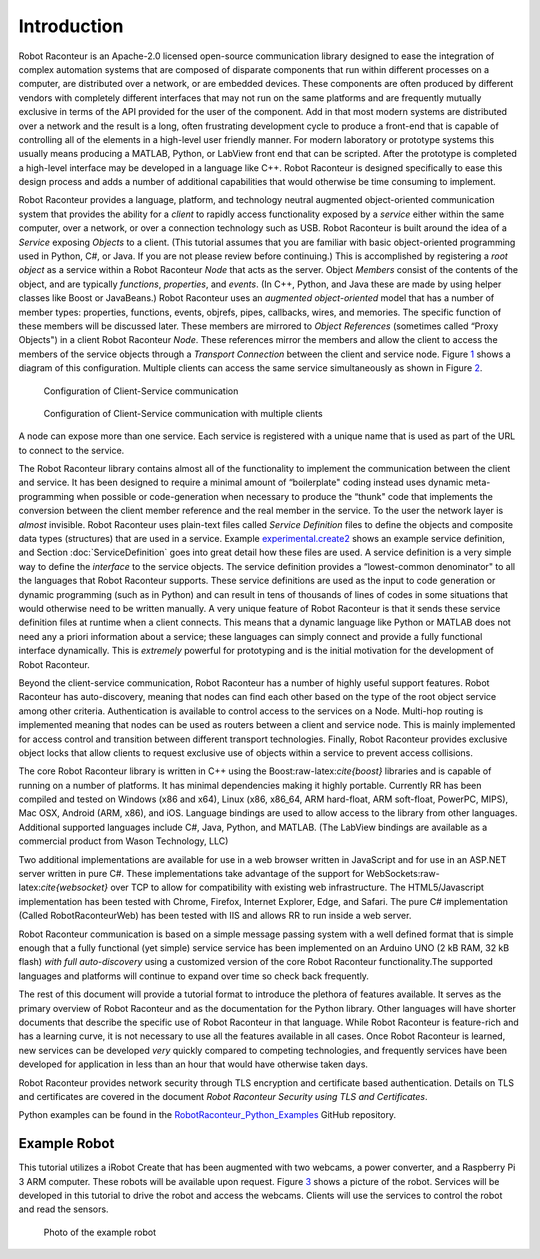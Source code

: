 Introduction
============

Robot Raconteur is an Apache-2.0 licensed open-source communication
library designed to ease the integration of complex automation systems
that are composed of disparate components that run within different
processes on a computer, are distributed over a network, or are embedded
devices. These components are often produced by different vendors with
completely different interfaces that may not run on the same platforms
and are frequently mutually exclusive in terms of the API provided for
the user of the component. Add in that most modern systems are
distributed over a network and the result is a long, often frustrating
development cycle to produce a front-end that is capable of controlling
all of the elements in a high-level user friendly manner. For modern
laboratory or prototype systems this usually means producing a MATLAB,
Python, or LabView front end that can be scripted. After the prototype
is completed a high-level interface may be developed in a language like
C++. Robot Raconteur is designed specifically to ease this design
process and adds a number of additional capabilities that would
otherwise be time consuming to implement.

Robot Raconteur provides a language, platform, and technology neutral
augmented object-oriented communication system that provides the ability
for a *client* to rapidly access functionality exposed by a *service*
either within the same computer, over a network, or over a connection
technology such as USB. Robot Raconteur is built around the idea of a
*Service* exposing *Objects* to a client. (This tutorial assumes that
you are familiar with basic object-oriented programming used in Python,
C#, or Java. If you are not please review before continuing.) This is
accomplished by registering a *root object* as a service within a Robot
Raconteur *Node* that acts as the server. Object *Members* consist of
the contents of the object, and are typically *functions*, *properties*,
and *events*. (In C++, Python, and Java these are made by using helper
classes like Boost or JavaBeans.) Robot Raconteur uses an *augmented
object-oriented* model that has a number of member types: properties,
functions, events, objrefs, pipes, callbacks, wires, and memories. The
specific function of these members will be discussed later. These
members are mirrored to *Object References* (sometimes called “Proxy
Objects") in a client Robot Raconteur *Node*. These references mirror
the members and allow the client to access the members of the service
objects through a *Transport Connection* between the client and service
node. Figure `1 <#ClientServiceConfiguration>`__ shows a diagram of this
configuration. Multiple clients can access the same service
simultaneously as shown in Figure
`2 <#ClientServiceConfiguration_MultipleClients>`__.

.. figure:: figures/client-service.svg
   :alt: Configuration of Client-Service communication
   :name: ClientServiceConfiguration

   Configuration of Client-Service communication

.. figure:: figures/client-service-multi.svg
   :alt: Configuration of Client-Service communication with multiple
    clients
   :name: ClientServiceConfiguration_MultipleClients

   Configuration of Client-Service communication with multiple clients

A node can expose more than one service. Each service is registered with
a unique name that is used as part of the URL to connect to the service.

The Robot Raconteur library contains almost all of the functionality to
implement the communication between the client and service. It has been
designed to require a minimal amount of “boilerplate" coding instead
uses dynamic meta-programming when possible or code-generation when
necessary to produce the “thunk" code that implements the conversion
between the client member reference and the real member in the service.
To the user the network layer is *almost* invisible. Robot Raconteur
uses plain-text files called *Service Definition* files to define the
objects and composite data types (structures) that are used in a
service. Example 
`experimental.create2 <https://github.com/robotraconteur/RobotRaconteur_Python_Examples/blob/master/experimental.create2.robdef>`_ 
shows an example service definition, and Section
:doc:`ServiceDefinition` goes into great detail how
these files are used. A service definition is a very simple way to
define the *interface* to the service objects. The service definition
provides a “lowest-common denominator" to all the languages that Robot
Raconteur supports. These service definitions are used as the input to
code generation or dynamic programming (such as in Python) and can
result in tens of thousands of lines of codes in some situations that
would otherwise need to be written manually. A very unique feature of
Robot Raconteur is that it sends these service definition files at
runtime when a client connects. This means that a dynamic language like
Python or MATLAB does not need any a priori information about a service;
these languages can simply connect and provide a fully functional
interface dynamically. This is *extremely* powerful for prototyping and
is the initial motivation for the development of Robot Raconteur.

Beyond the client-service communication, Robot Raconteur has a number of
highly useful support features. Robot Raconteur has auto-discovery,
meaning that nodes can find each other based on the type of the root
object service among other criteria. Authentication is available to
control access to the services on a Node. Multi-hop routing is
implemented meaning that nodes can be used as routers between a client
and service node. This is mainly implemented for access control and
transition between different transport technologies. Finally, Robot
Raconteur provides exclusive object locks that allow clients to request
exclusive use of objects within a service to prevent access collisions.

The core Robot Raconteur library is written in C++ using the
Boost:raw-latex:`\cite{boost}` libraries and is capable of running on a
number of platforms. It has minimal dependencies making it highly
portable. Currently RR has been compiled and tested on Windows (x86 and
x64), Linux (x86, x86_64, ARM hard-float, ARM soft-float, PowerPC,
MIPS), Mac OSX, Android (ARM, x86), and iOS. Language bindings are used
to allow access to the library from other languages. Additional
supported languages include C#, Java, Python, and MATLAB. (The LabView
bindings are available as a commercial product from Wason Technology, LLC)

Two additional implementations are available for use in a web browser
written in JavaScript and for use in an ASP.NET server written in pure
C#. These implementations take advantage of the support for
WebSockets:raw-latex:`\cite{websocket}` over TCP to allow for
compatibility with existing web infrastructure. The HTML5/Javascript
implementation has been tested with Chrome, Firefox, Internet Explorer,
Edge, and Safari. The pure C# implementation (Called
RobotRaconteurWeb) has been tested with IIS and allows RR to run
inside a web server.

Robot Raconteur communication is based on a simple message passing
system with a well defined format that is simple enough that a fully
functional (yet simple) service service has been implemented on an
Arduino UNO (2 kB RAM, 32 kB flash) *with full auto-discovery* using a
customized version of the core Robot Raconteur functionality.The
supported languages and platforms will continue to expand over time so
check back frequently.

The rest of this document will provide a tutorial format to introduce
the plethora of features available. It serves as the primary overview of
Robot Raconteur and as the documentation for the Python library. Other
languages will have shorter documents that describe the specific use of
Robot Raconteur in that language. While Robot Raconteur is feature-rich
and has a learning curve, it is not necessary to use all the features
available in all cases. Once Robot Raconteur is learned, new services
can be developed *very* quickly compared to competing technologies, and
frequently services have been developed for application in less than an
hour that would have otherwise taken days.

Robot Raconteur provides network security through TLS encryption and
certificate based authentication. Details on TLS and certificates are
covered in the document *Robot Raconteur Security using TLS and
Certificates*.

Python examples can be found in the 
`RobotRaconteur_Python_Examples <https://github.com/robotraconteur/RobotRaconteur_Python_Examples>`_
GitHub repository.

Example Robot
-------------

This tutorial utilizes a iRobot Create that has been augmented with two
webcams, a power converter, and a Raspberry Pi 3 ARM computer. These
robots will be available upon request. Figure `3 <#examplerobot>`__
shows a picture of the robot. Services will be developed in this
tutorial to drive the robot and access the webcams. Clients will use the
services to control the robot and read the sensors.

.. figure:: figures/rrcreate.jpg
   :alt: Photo of the example robot
   :name: examplerobot

   Photo of the example robot
